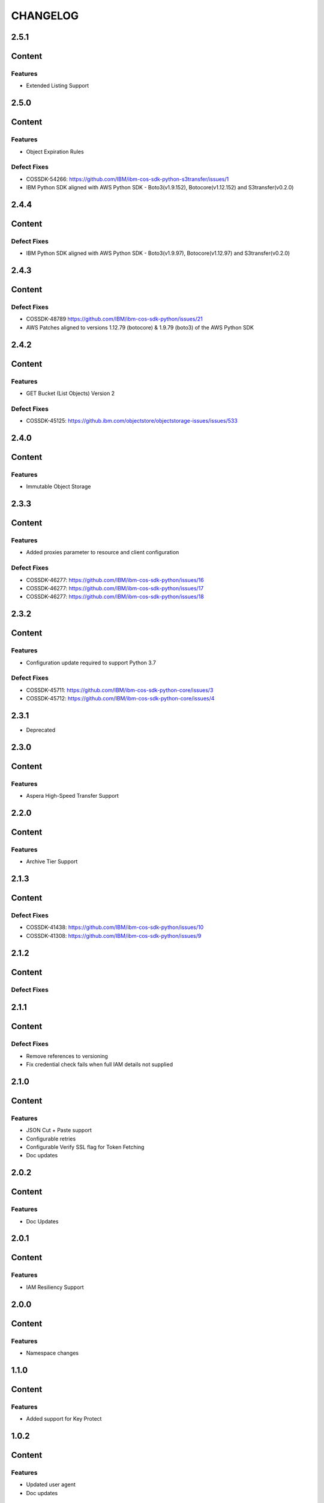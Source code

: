 =========
CHANGELOG
=========


2.5.1
=====

Content
=======

Features
--------
* Extended Listing Support


2.5.0
=====

Content
=======

Features
--------
* Object Expiration Rules

Defect Fixes
------------
* COSSDK-54266: https://github.com/IBM/ibm-cos-sdk-python-s3transfer/issues/1
* IBM Python SDK aligned with AWS Python SDK - Boto3(v1.9.152), Botocore(v1.12.152) and S3transfer(v0.2.0)


2.4.4
=====

Content
=======

Defect Fixes
------------
* IBM Python SDK aligned with AWS Python SDK - Boto3(v1.9.97), Botocore(v1.12.97) and S3transfer(v0.2.0)


2.4.3
=====

Content
=======

Defect Fixes
------------
* COSSDK-48789 https://github.com/IBM/ibm-cos-sdk-python/issues/21
* AWS Patches aligned to versions 1.12.79 (botocore) & 1.9.79 (boto3) of the AWS Python SDK


2.4.2
=====

Content
=======

Features
--------
* GET Bucket (List Objects) Version 2

Defect Fixes
------------
* COSSDK-45125: https://github.ibm.com/objectstore/objectstorage-issues/issues/533


2.4.0
=====

Content
=======

Features
--------
* Immutable Object Storage


2.3.3
=====

Content
=======

Features
--------
* Added proxies parameter to resource and client configuration

Defect Fixes
------------
* COSSDK-46277: https://github.com/IBM/ibm-cos-sdk-python/issues/16
* COSSDK-46277: https://github.com/IBM/ibm-cos-sdk-python/issues/17
* COSSDK-46277: https://github.com/IBM/ibm-cos-sdk-python/issues/18


2.3.2
=====

Content
=======

Features 
--------
* Configuration update required to support Python 3.7

Defect Fixes
------------
* COSSDK-45711: https://github.com/IBM/ibm-cos-sdk-python-core/issues/3
* COSSDK-45712: https://github.com/IBM/ibm-cos-sdk-python-core/issues/4


2.3.1
=====

* Deprecated


2.3.0
=====

Content
=======

Features 
--------
* Aspera High-Speed Transfer Support


2.2.0
=====

Content
=======

Features 
--------
* Archive Tier Support


2.1.3
=====

Content
=======

Defect Fixes 
------------
* COSSDK-41438: https://github.com/IBM/ibm-cos-sdk-python/issues/10
* COSSDK-41308: https://github.com/IBM/ibm-cos-sdk-python/issues/9


2.1.2
=====

Content
=======

Defect Fixes 
------------


2.1.1
=====

Content
=======

Defect Fixes
------------
* Remove references to versioning
* Fix credential check fails when full IAM details not supplied


2.1.0
=====

Content
=======

Features
--------
* JSON Cut + Paste support
* Configurable retries
* Configurable Verify SSL flag for Token Fetching
* Doc updates


2.0.2
=====

Content
=======

Features
--------
* Doc Updates


2.0.1
=====

Content
=======

Features
--------
* IAM Resiliency Support


2.0.0
=====

Content
=======

Features
--------
* Namespace changes


1.1.0
=====

Content
=======

Features
--------
* Added support for Key Protect


1.0.2
=====

Content
=======

Features
--------
* Updated user agent 
* Doc updates


1.0.1
=====

Content
=======

Features
--------
* Doc updates for IBM COS


1.0.0
=====

Content
=======

Features
--------
* Initial Release
* IAM Support
